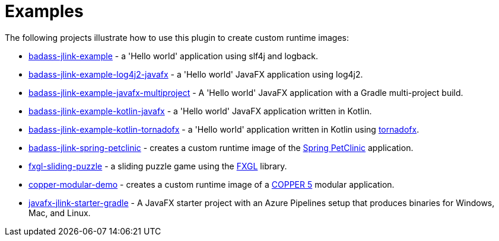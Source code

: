 [[examples]]
= Examples

The following projects illustrate how to use this plugin to create custom runtime images:

* https://github.com/beryx-gist/badass-jlink-example[badass-jlink-example] - a 'Hello world' application using slf4j and logback.
* https://github.com/beryx-gist/badass-jlink-example-log4j2-javafx[badass-jlink-example-log4j2-javafx] - a 'Hello world' JavaFX application using log4j2.
* https://github.com/beryx-gist/badass-jlink-example-javafx-multiproject[badass-jlink-example-javafx-multiproject] - A 'Hello world' JavaFX application with a Gradle multi-project build.
* https://github.com/beryx-gist/badass-jlink-example-kotlin-javafx[badass-jlink-example-kotlin-javafx] - a 'Hello world' JavaFX application written in Kotlin.
* https://github.com/beryx-gist/badass-jlink-example-kotlin-tornadofx[badass-jlink-example-kotlin-tornadofx] - a 'Hello world' application written in Kotlin using https://github.com/edvin/tornadofx[tornadofx].
* https://github.com/beryx-gist/badass-jlink-spring-petclinic[badass-jlink-spring-petclinic] - creates a custom runtime image of the https://github.com/spring-projects/spring-petclinic[Spring PetClinic] application.
* https://github.com/beryx/fxgl-sliding-puzzle/blob/master/README.adoc[fxgl-sliding-puzzle] - a sliding puzzle game using the https://github.com/AlmasB/FXGL[FXGL] library.
* https://github.com/copper-engine/copper-modular-demo[copper-modular-demo] - creates a custom runtime image of a http://copper-engine.org/[COPPER 5] modular application.
* https://github.com/brunoborges/javafx-jlink-starter-gradle[javafx-jlink-starter-gradle] - A JavaFX starter project with an Azure Pipelines setup that produces binaries for Windows, Mac, and Linux.
